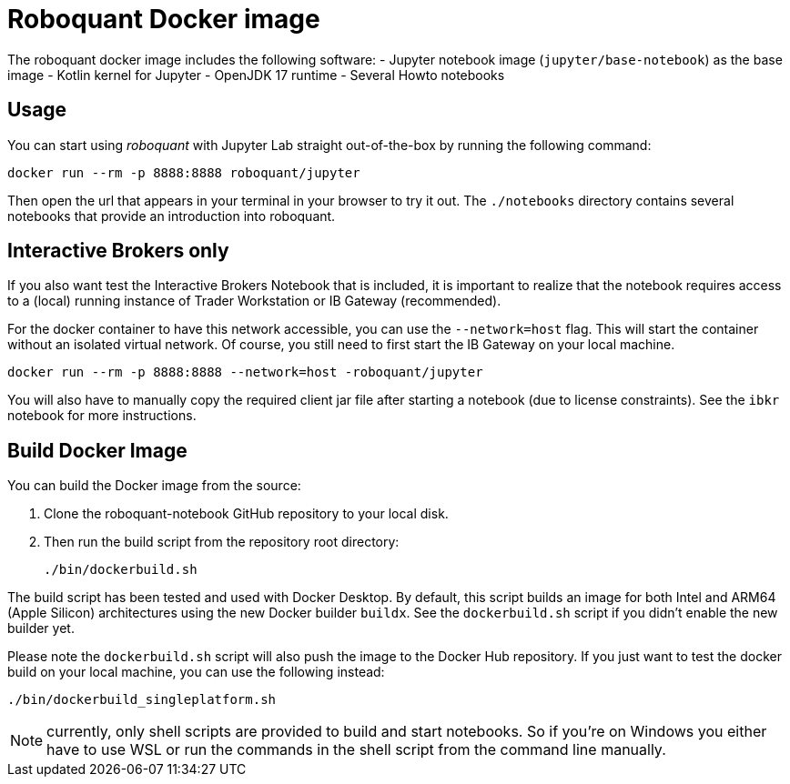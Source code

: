 = Roboquant Docker image

The roboquant docker image includes the following software:
- Jupyter notebook image (`jupyter/base-notebook`) as the base image
- Kotlin kernel for Jupyter
- OpenJDK 17 runtime
- Several Howto notebooks

== Usage
You can start using _roboquant_ with Jupyter Lab straight out-of-the-box by running the following command:

[source,shell]
----
docker run --rm -p 8888:8888 roboquant/jupyter
----

Then open the url that appears in your terminal in your browser to try it out. The `./notebooks` directory contains several notebooks that provide an introduction into roboquant.


== Interactive Brokers only
If you also want test the Interactive Brokers Notebook that is included, it is important to realize that the notebook requires access to a (local) running instance of Trader Workstation or IB Gateway (recommended).

For the docker container to have this network accessible, you can use the `--network=host` flag. This will start the container without an isolated virtual network. Of course, you still need to first start the IB Gateway on your local machine.

[source,shell]
----
docker run --rm -p 8888:8888 --network=host -roboquant/jupyter
----

You will also have to manually copy the required client jar file after starting a notebook (due to license constraints). See the `ibkr` notebook for more instructions.

== Build Docker Image
You can build the Docker image from the source:

. Clone the roboquant-notebook GitHub repository to your local disk.
. Then run the build script from the repository root directory:
+
[source,shell]
----
./bin/dockerbuild.sh
----

The build script has been tested and used with Docker Desktop. By default, this script builds an image for both Intel and ARM64 (Apple Silicon) architectures using the new Docker builder `buildx`. See the `dockerbuild.sh` script if you didn't enable the new builder yet.

Please note the `dockerbuild.sh` script will also push the image to the Docker Hub repository. If you just want to test the docker build on your local machine, you can use the following instead:

[source,shell]
----
./bin/dockerbuild_singleplatform.sh
----

NOTE: currently, only shell scripts are provided to build and start notebooks. So if you're on Windows you either have to use WSL or run the commands in the shell script from the command line manually.
